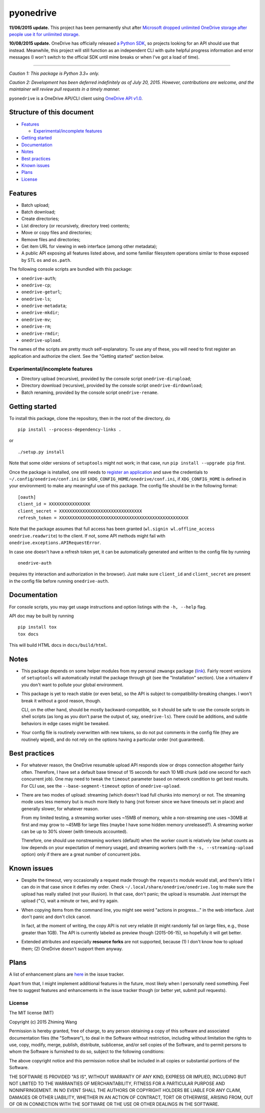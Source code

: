 ============
 pyonedrive
============

**11/06/2015 update.** This project has been permanently shut after `Microsoft dropped unlimited OneDrive storage after people use it for unlimited storage <http://arstechnica.com/information-technology/2015/11/microsoft-drops-unlimited-onedrive-storage-after-people-use-it-for-unlimited-storage/>`_.

**10/08/2015 update.** OneDrive has officially released `a Python SDK <https://github.com/OneDrive/onedrive-sdk-python>`_, so projects looking for an API should use that instead. Meanwhile, this project will still function as an independent CLI with quite helpful progress information and error messages (I won't switch to the official SDK until mine breaks or when I've got a load of time).

----

*Caution 1: This package is Python 3.3+ only.*

*Caution 2: Development has been deferred indefinitely as of July*
*20, 2015. However, contributions are welcome, and the maintainer will review*
*pull requests in a timely manner.*

``pyonedrive`` is a OneDrive API/CLI client using `OneDrive API v1.0 <https://dev.onedrive.com/README.htm>`_.

Structure of this document
==========================

* `Features <#features>`_

  - `Experimental/incomplete features <#experimentalincomplete-features>`_

* `Getting started <#getting-started>`_
* `Documentation <#documentation>`_
* `Notes <#notes>`_
* `Best practices <#best-practices>`_
* `Known issues <#known-issues>`_
* `Plans <#plans>`_
* `License <#license>`_

Features
========

* Batch upload;
* Batch download;
* Create directories;
* List directory (or recursively, directory tree) contents;
* Move or copy files and directories;
* Remove files and directories;
* Get item URL for viewing in web interface (among other metadata);
* A public API exposing all features listed above, and some familiar filesystem
  operations similar to those exposed by STL ``os`` and ``os.path``.

The following console scripts are bundled with this package:

* ``onedrive-auth``;
* ``onedrive-cp``;
* ``onedrive-geturl``;
* ``onedrive-ls``;
* ``onedrive-metadata``;
* ``onedrive-mkdir``;
* ``onedrive-mv``;
* ``onedrive-rm``;
* ``onedrive-rmdir``;
* ``onedrive-upload``.

The names of the scripts are pretty much self-explanatory. To use any of these,
you will need to first register an application and authorize the client. See
the "Getting started" section below.

Experimental/incomplete features
--------------------------------

* Directory upload (recursive), provided by the console script
  ``onedrive-dirupload``;
* Directory download (recursive), provided by the console script
  ``onedrive-dirdownload``;
* Batch renaming, provided by the console script ``onedrive-rename``.

Getting started
===============

To install this package, clone the repository, then in the root of the
directory, do ::

  pip install --process-dependency-links .

or ::

  ./setup.py install

Note that some older versions of ``setuptools`` might not work; in that case,
run ``pip install --upgrade pip`` first.

Once the package is installed, one still needs to `register an application
<https://dev.onedrive.com/app-registration.htm>`_ and save the credentials to
``~/.config/onedrive/conf.ini`` (or ``$XDG_CONFIG_HOME/onedrive/conf.ini``, if
``XDG_CONFIG_HOME`` is defined in your environment) to make any meaningful use
of this package. The config file should be in the following format::

    [oauth]
    client_id = XXXXXXXXXXXXXXXX
    client_secret = XXXXXXXXXXXXXXXXXXXXXXXXXXXXXXXX
    refresh_token = XXXXXXXXXXXXXXXXXXXXXXXXXXXXXXXXXXXXXXXXXXXXXXXXXX

Note that the package assumes that full access has been granted (``wl.signin
wl.offline_access onedrive.readwrite``) to the client. If not, some API methods
might fail with ``onedrive.exceptions.APIRequestError``.

In case one doesn't have a refresh token yet, it can be automatically generated
and written to the config file by running ::

    onedrive-auth

(requires tty interaction and authorization in the browser). Just make sure
``client_id`` and ``client_secret`` are present in the config file before
running ``onedrive-auth``.

Documentation
=============

For console scripts, you may get usage instructions and option listings with
the ``-h, --help`` flag.

API doc may be built by running ::

  pip install tox
  tox docs

This will build HTML docs in ``docs/build/html``.

Notes
=====

* This package depends on some helper modules from my personal ``zmwangx``
  package (`link <https://github.com/zmwangx/pyzmwangx>`_). Fairly recent
  versions of ``setuptools`` will automatically install the package through git
  (see the "Installation" section).  Use a virtualenv if you don't want to
  pollute your global environment.

* This package is yet to reach stable (or even beta), so the API is subject to
  compatibility-breaking changes. I won't break it without a good reason,
  though.

  CLI, on the other hand, should be mostly backward-compatible, so it should be
  safe to use the console scripts in shell scripts (as long as you don't parse
  the output of, say, ``onedrive-ls``). There could be additions, and subtle
  behaviors in edge cases might be tweaked.

* Your config file is routinely overwritten with new tokens, so do not put
  comments in the config file (they are routinely wiped), and do not rely on
  the options having a particular order (not guaranteed).

Best practices
==============

* For whatever reason, the OneDrive resumable upload API responds slow or drops
  connection altogether fairly often. Therefore, I have set a default base
  timeout of 15 seconds for each 10 MB chunk (add one second for each
  concurrent job). One may need to tweak the ``timeout`` parameter based on
  network condition to get best results. For CLI use, see the
  ``--base-segment-timeout`` option of ``onedrive-upload``.

* There are two modes of upload: streaming (which doesn't load full chunks into
  memory) or not. The streaming mode uses less memory but is much more likely
  to hang (not forever since we have timeouts set in place) and generally
  slower, for whatever reason.

  From my limited testing, a streaming worker uses ~15MB of memory, while a
  non-streaming one uses ~30MB at first and may grow to ~45MB for large files
  (maybe I have some hidden memory unreleased?). A streaming worker can be up
  to 30% slower (with timeouts accounted).

  Therefore, one should use nonstreaming workers (default) when the worker
  count is relatively low (what counts as low depends on your expectation of
  memory usage), and streaming workers (with the ``-s, --streaming-upload``
  option) only if there are a great number of concurrent jobs.

Known issues
============

* Despite the timeout, very occasionally a request made through the
  ``requests`` module would stall, and there's little I can do in that case
  since it defies my order. Check ``~/.local/share/onedrive/onedrive.log`` to
  make sure the upload has really stalled (not your illusion). In that case,
  don't panic; the upload is resumable. Just interrupt the upload (``^C``),
  wait a minute or two, and try again.

* When copying items from the command line, you might see weird "actions in
  progress..." in the web interface. Just don't panic and don't click cancel.

  In fact, at the moment of writing, the copy API is not very reliable (it
  might randomly fail on large files, e.g., those greater than 1GB). The API is
  currently labeled as preview though (2015-06-15), so hopefully it will get
  better.

* Extended attributes and especially **resource forks** are not supported,
  because (1) I don't know how to upload them; (2) OneDrive doesn't support
  them anyway.

Plans
=====

A list of enhancement plans are `here
<https://github.com/zmwangx/pyonedrive/labels/enhancement>`_ in the issue
tracker.

Apart from that, I might implement additional features in the future, most
likely when I personally need something. Feel free to suggest features and
enhancements in the issue tracker though (or better yet, submit pull requests).

License
-------

The MIT license (MIT)

Copyright (c) 2015 Zhiming Wang

Permission is hereby granted, free of charge, to any person obtaining a copy
of this software and associated documentation files (the "Software"), to deal
in the Software without restriction, including without limitation the rights
to use, copy, modify, merge, publish, distribute, sublicense, and/or sell
copies of the Software, and to permit persons to whom the Software is
furnished to do so, subject to the following conditions:

The above copyright notice and this permission notice shall be included in
all copies or substantial portions of the Software.

THE SOFTWARE IS PROVIDED "AS IS", WITHOUT WARRANTY OF ANY KIND, EXPRESS OR
IMPLIED, INCLUDING BUT NOT LIMITED TO THE WARRANTIES OF MERCHANTABILITY,
FITNESS FOR A PARTICULAR PURPOSE AND NONINFRINGEMENT. IN NO EVENT SHALL THE
AUTHORS OR COPYRIGHT HOLDERS BE LIABLE FOR ANY CLAIM, DAMAGES OR OTHER
LIABILITY, WHETHER IN AN ACTION OF CONTRACT, TORT OR OTHERWISE, ARISING FROM,
OUT OF OR IN CONNECTION WITH THE SOFTWARE OR THE USE OR OTHER DEALINGS IN
THE SOFTWARE.

..
   Local Variables:
   fill-column: 79
   End:
